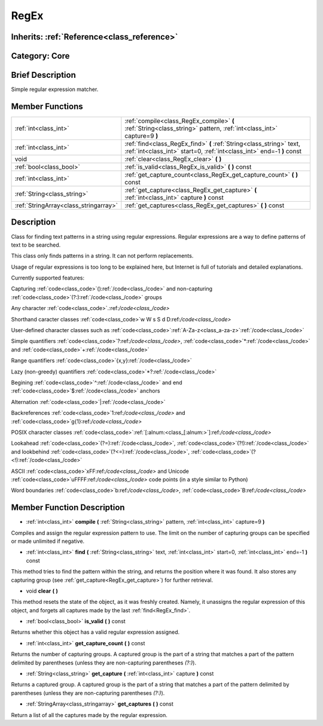 .. _class_RegEx:

RegEx
=====

Inherits: :ref:`Reference<class_reference>`
-------------------------------------------

Category: Core
--------------

Brief Description
-----------------

Simple regular expression matcher.

Member Functions
----------------

+----------------------------------------+-------------------------------------------------------------------------------------------------------------------------------------------------+
| :ref:`int<class_int>`                  | :ref:`compile<class_RegEx_compile>`  **(** :ref:`String<class_string>` pattern, :ref:`int<class_int>` capture=9  **)**                          |
+----------------------------------------+-------------------------------------------------------------------------------------------------------------------------------------------------+
| :ref:`int<class_int>`                  | :ref:`find<class_RegEx_find>`  **(** :ref:`String<class_string>` text, :ref:`int<class_int>` start=0, :ref:`int<class_int>` end=-1  **)** const |
+----------------------------------------+-------------------------------------------------------------------------------------------------------------------------------------------------+
| void                                   | :ref:`clear<class_RegEx_clear>`  **(** **)**                                                                                                    |
+----------------------------------------+-------------------------------------------------------------------------------------------------------------------------------------------------+
| :ref:`bool<class_bool>`                | :ref:`is_valid<class_RegEx_is_valid>`  **(** **)** const                                                                                        |
+----------------------------------------+-------------------------------------------------------------------------------------------------------------------------------------------------+
| :ref:`int<class_int>`                  | :ref:`get_capture_count<class_RegEx_get_capture_count>`  **(** **)** const                                                                      |
+----------------------------------------+-------------------------------------------------------------------------------------------------------------------------------------------------+
| :ref:`String<class_string>`            | :ref:`get_capture<class_RegEx_get_capture>`  **(** :ref:`int<class_int>` capture  **)** const                                                   |
+----------------------------------------+-------------------------------------------------------------------------------------------------------------------------------------------------+
| :ref:`StringArray<class_stringarray>`  | :ref:`get_captures<class_RegEx_get_captures>`  **(** **)** const                                                                                |
+----------------------------------------+-------------------------------------------------------------------------------------------------------------------------------------------------+

Description
-----------

Class for finding text patterns in a string using regular expressions. Regular expressions are a way to define patterns of text to be searched.

This class only finds patterns in a string. It can not perform replacements.

Usage of regular expressions is too long to be explained here, but Internet is full of tutorials and detailed explanations.

Currently supported features:

Capturing :ref:`code<class_code>`():ref:`/code<class_/code>` and non-capturing :ref:`code<class_code>`(?:):ref:`/code<class_/code>` groups

Any character :ref:`code<class_code>`.:ref:`/code<class_/code>`

Shorthand caracter classes :ref:`code<class_code>`\w \W \s \S \d \D:ref:`/code<class_/code>`

User-defined character classes such as :ref:`code<class_code>`:ref:`A-Za-z<class_a-za-z>`:ref:`/code<class_/code>`

Simple quantifiers :ref:`code<class_code>`?:ref:`/code<class_/code>`, :ref:`code<class_code>`*:ref:`/code<class_/code>` and :ref:`code<class_code>`+:ref:`/code<class_/code>`

Range quantifiers :ref:`code<class_code>`{x,y}:ref:`/code<class_/code>`

Lazy (non-greedy) quantifiers :ref:`code<class_code>`*?:ref:`/code<class_/code>`

Begining :ref:`code<class_code>`^:ref:`/code<class_/code>` and end :ref:`code<class_code>`$:ref:`/code<class_/code>` anchors

Alternation :ref:`code<class_code>`|:ref:`/code<class_/code>`

Backreferences :ref:`code<class_code>`\1:ref:`/code<class_/code>` and :ref:`code<class_code>`\g{1}:ref:`/code<class_/code>`

POSIX character classes :ref:`code<class_code>`:ref:`[:alnum:<class_[:alnum:>`]:ref:`/code<class_/code>`

Lookahead :ref:`code<class_code>`(?=):ref:`/code<class_/code>`, :ref:`code<class_code>`(?!):ref:`/code<class_/code>` and lookbehind :ref:`code<class_code>`(?<=):ref:`/code<class_/code>`, :ref:`code<class_code>`(?<!):ref:`/code<class_/code>`

ASCII :ref:`code<class_code>`\xFF:ref:`/code<class_/code>` and Unicode :ref:`code<class_code>`\uFFFF:ref:`/code<class_/code>` code points (in a style similar to Python)

Word boundaries :ref:`code<class_code>`\b:ref:`/code<class_/code>`, :ref:`code<class_code>`\B:ref:`/code<class_/code>`

Member Function Description
---------------------------

.. _class_RegEx_compile:

- :ref:`int<class_int>`  **compile**  **(** :ref:`String<class_string>` pattern, :ref:`int<class_int>` capture=9  **)**

Compiles and assign the regular expression pattern to use. The limit on the number of capturing groups can be specified or made unlimited if negative.

.. _class_RegEx_find:

- :ref:`int<class_int>`  **find**  **(** :ref:`String<class_string>` text, :ref:`int<class_int>` start=0, :ref:`int<class_int>` end=-1  **)** const

This method tries to find the pattern within the string, and returns the position where it was found. It also stores any capturing group (see :ref:`get_capture<RegEx_get_capture>`) for further retrieval.

.. _class_RegEx_clear:

- void  **clear**  **(** **)**

This method resets the state of the object, as it was freshly created. Namely, it unassigns the regular expression of this object, and forgets all captures made by the last :ref:`find<RegEx_find>`.

.. _class_RegEx_is_valid:

- :ref:`bool<class_bool>`  **is_valid**  **(** **)** const

Returns whether this object has a valid regular expression assigned.

.. _class_RegEx_get_capture_count:

- :ref:`int<class_int>`  **get_capture_count**  **(** **)** const

Returns the number of capturing groups. A captured group is the part of a string that matches a part of the pattern delimited by parentheses (unless they are non-capturing parentheses *(?:)*).

.. _class_RegEx_get_capture:

- :ref:`String<class_string>`  **get_capture**  **(** :ref:`int<class_int>` capture  **)** const

Returns a captured group. A captured group is the part of a string that matches a part of the pattern delimited by parentheses (unless they are non-capturing parentheses *(?:)*).

.. _class_RegEx_get_captures:

- :ref:`StringArray<class_stringarray>`  **get_captures**  **(** **)** const

Return a list of all the captures made by the regular expression.


